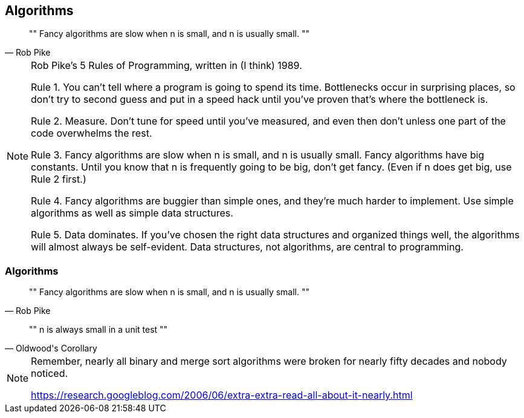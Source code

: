 [data-transition="none"]
== Algorithms

[quote, Rob Pike]
""
Fancy algorithms are slow when n is small, and n is usually small.
""

[NOTE.speaker]
--
Rob Pike's 5 Rules of Programming, written in (I think) 1989.

Rule 1. You can't tell where a program is going to spend its time. Bottlenecks occur in surprising places, so don't try to second guess and put in a speed hack until you've proven that's where the bottleneck is.

Rule 2. Measure. Don't tune for speed until you've measured, and even then don't unless one part of the code overwhelms the rest.

Rule 3. Fancy algorithms are slow when n is small, and n is usually small. Fancy algorithms have big constants. Until you know that n is frequently going to be big, don't get fancy. (Even if n does get big, use Rule 2 first.)

Rule 4. Fancy algorithms are buggier than simple ones, and they're much harder to implement. Use simple algorithms as well as simple data structures.

Rule 5. Data dominates. If you've chosen the right data structures and organized things well, the algorithms will almost always be self-evident. Data structures, not algorithms, are central to programming.
--

[data-transition="none"]
=== Algorithms

[quote, Rob Pike]
""
Fancy algorithms are slow when n is small, and n is usually small.
""
[quote, Oldwood's Corollary]
""
n is always small in a unit test
""

[NOTE.speaker]
--
Remember, nearly all binary and merge sort algorithms were broken for nearly fifty decades and nobody noticed.

https://research.googleblog.com/2006/06/extra-extra-read-all-about-it-nearly.html
--